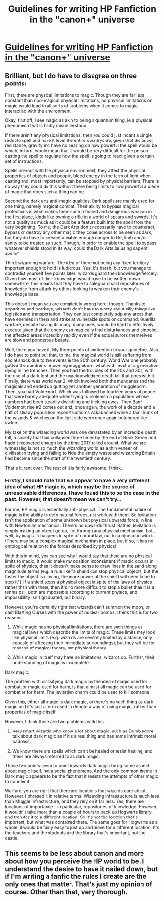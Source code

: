 #+TITLE: Guidelines for writing HP Fanfiction in the "canon+" universe

* [[https://docs.google.com/document/d/1IBMX0ygrdg0l2uBxjSb8-f3YocgfIBerYwvQISmJW6g/edit][Guidelines for writing HP Fanfiction in the "canon+" universe]]
:PROPERTIES:
:Author: Taure
:Score: 18
:DateUnix: 1333973516.0
:DateShort: 2012-Apr-09
:END:

** Brilliant, but I do have to disagree on three points:

First, there are physical limitations to magic. Though they are far less constant than non-magical physical limitations, no physical limitations on magic would lead to all sorts of problems when it comes to magic interacting with the environment.

Okay, first off, I see magic as akin to being a quantum thing, ie a physical phenomena that is badly misunderstood.

If there aren't any physical limitations, then you could just incant a single reducto spell and have it level the entire countryside, given that distance, resistance, gravity etc have no bearing on how powerful the spell would be which, in turn, would mean that it would be very difficult for the person casting the spell to regulate how the spell is going to react given a certain set of instructions.

Spells interact with the physical environment; they affect the physical properties of objects and people, bleed energy in the form of light when casting and, most importantly, can be stopped by physical barriers. There is no way they could do this without there being limits to how powerful a piece of magic that does such a thing can be.

Second; the dark arts anti-magic qualities. Dark spells are mainly used for one thing, namely magical combat. Their ability to bypass magical protections is what makes them such a feared and dangerous weapon in the first place, kinda like owning a rifle in a world of spears and swords. It's not a quality as much as it could be a feature built into the spell from the very beginning. To me, the Dark Arts don't necessarily have to counteract, bypass or destroy any other magic they come across to be seen as dark, but they do have to present a viable enough danger to life, limb and/or sanity to be treated as such. Though, in order to enable the spell to bypass whatever shields stood in its way, could the Dark Arts be using sapient spells?

Third: wizarding warfare. The idea of there not being any fixed territory important enough to hold is ludicrous. Yes, it's harsh, but you manage to contradict yourself five points later; wizards guard their knowledge fiercely. Given how most of their knowledge would have to be written down somewhere, this means that they have to safeguard said repositories of knowledge from attack by others looking to weaken their enemy's knowledge base.

This doesn't mean you are completely wrong here, though. Thanks to apparition and portkeys, wizards don't have to worry about silly things like logistics and transportation. They can just completely skip any areas that have enemies in them and strike at vulnerable spots on command. Guerilla warfare, despite having its many, many uses, would be hard to effectively execute given that the enemy can magically find disturbances and pinpoint the affected areas incredibly rapidly even if the actual aurors themselves are slow and ponderous beasts.

Well, there you have it. My three points of contention to your guideline. Also, I do have to point out that, to me, the magical world is still suffering from social shock due to the events in the 20th century. World War one probably gutted the number of incoming muggleborn, what with most of a generation dying in the trenches. Then you had the troubles of the 20s and 30s, with the rise of a dark lord and the unacknowledged death toll that goes with it. Finally, there was world war 2, which involved both the mundanes and the magicals and ended up gutting yet another generation of muggleborn. Then, you had Voldemort. Which was followed by fourteen years of peace that were barely adequate when trying to replenish a population whose numbers had been steadily dwindling and trickling away. Then Bam! Voldemort rise #2 comes out and, once again, the work of a decade and a half of steady population reconstruction's Azkabanned while a fair chunk of the wizards & witches on the light side were once again butchered like swine.

My take on the wizarding world was one devastated by an incredible death toll, a society that had collapsed three times by the end of Book Seven and hadn't recovered enough by the time 2017 rolled around. What we are witnessing is not so much the wizarding world as a thin veneer of civilisation trying and failing to hide the empty wasteland wizarding Britain had become since the start of the twentieth century.

That's it, rant over. The rest of it is fairly awesome, I think.
:PROPERTIES:
:Author: darklooshkin
:Score: 5
:DateUnix: 1333987130.0
:DateShort: 2012-Apr-09
:END:

*** Firstly, I should note that we appear to have a very different idea of what HP magic is, which may be the source of unresolvable differences. I have found this to be the case in the past. However, that doesn't mean we can't try...

For me, HP magic is essentially anti-physical. The fundamental nature of magic is the ability to defy natural forces, not work with them. So levitation isn't the application of some unknown but physical upwards force, in line with Newtonian mechanics. There's no upwards thrust. Rather, levitation is simply making an object go up, not through any physical mechanism, but... well, by magic. It happens in spite of natural law, not in conjunction with it. (There may be a complex magical mechanism in place, but if so, it has no ontological relation to the forces described by physics).

With this in mind, you can see why I would say that there are no physical limits to magic. It would make my position inconsistent. If magic occurs in spite of physics, then it doesn't make sense to draw lines in the sand along magnitude terms (e.g. a rule like "a shield can stop physical objects, but the faster the object is moving, the more powerful the shield will need to be to stop it"). If a shield stops a physical object in spite of the laws of physics rather than with them, then it's no more difficult to stop a bullet than it is a tennis ball. Both are impossible according to current physics, and impossibility isn't graduated, but binary.

However, you're certainly right that wizards can't summon the moon, or cast Blasting Curses with the power of nuclear bombs. I think this is for two reasons:

1. While magic has no physical limitations, there are such things as magical laws which describe the limits of magic. These limits may look like physical limits (e.g. wizards are severely limited by distance, only capable of affecting their immediate surroundings), but they will be for reasons of magical theory, not physical theory.

2. While magic in itself may have no limitations, wizards do. Further, their understanding of magic is incomplete.

Dark magic:

The problem with classifying dark magic by the idea of magic used for combat, or magic used for harm, is that almost all magic can be used for combat or for harm. The levitation charm could be used to kill someone.

Given this, either all magic is dark magic, or there's no such thing as dark magic and it's just a term used to denote a way of using magic, rather than properties of magic itself.

However, I think there are two problems with this.

1. Very smart wizards who know a lot about magic, such as Dumbledore, talk about dark magic as if it's a real thing and has some intrinsic moral badness.

2. We know there are spells which can't be healed or resist healing, and these are always referred to as dark magic.

Those two points seem to point towards dark magic being some aspect about magic itself, not a social phenomena. And the only common theme in Dark magic appears to be the fact that it resists the attempts of other magic to counter it.

Warfare: you are right that there are locations that wizards care about. However, I phrased it in relative terms: Wizarding infrastructure is much less than Muggle infrastructure, and they rely on it far less. Yes, there are locations of importance - in particular, repositories of knowledge. However, it wouldn't take more than a couple of hours to pack up Hogwarts library and transfer it to a different location. So it's not the location that's important, but what was contained there. The same goes for Hogwarts as a whole: it would be fairly easy to just up and leave for a different location. It's the teachers and the students and the library that's important, not the castle.
:PROPERTIES:
:Author: Taure
:Score: 2
:DateUnix: 1334153638.0
:DateShort: 2012-Apr-11
:END:


** This seems to be less about canon and more about how you perceive the HP world to be. I understand the desire to have it nailed down, but if I'm writing a fanfic the rules I create are the only ones that matter. That's just my opinion of course. Other than that, very thorough.
:PROPERTIES:
:Score: 3
:DateUnix: 1338807790.0
:DateShort: 2012-Jun-04
:END:

